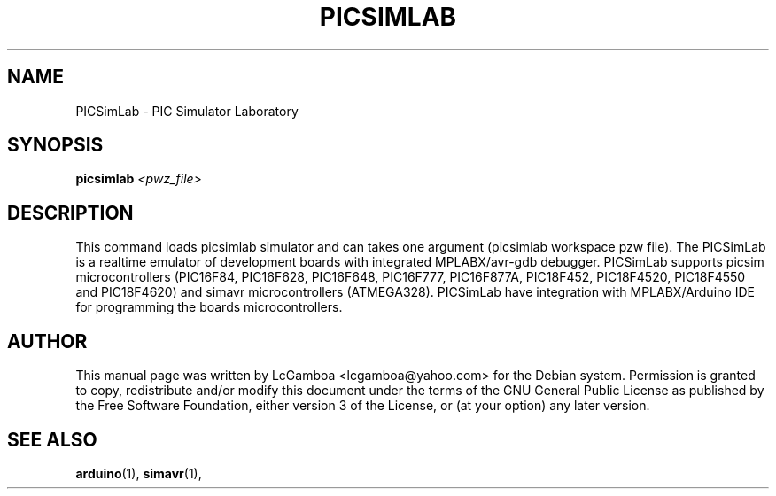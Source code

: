 .TH PICSIMLAB "1" "March 2020" "PICSimLab" "User Commands"
.SH NAME
PICSimLab \- PIC Simulator Laboratory
.SH SYNOPSIS
.B picsimlab 
.I <pwz_file>

.SH DESCRIPTION
This command loads picsimlab simulator and can takes one argument (picsimlab workspace pzw file).
The PICSimLab is a realtime emulator of development boards with integrated MPLABX/avr-gdb debugger.
PICSimLab supports picsim microcontrollers (PIC16F84, PIC16F628, PIC16F648, PIC16F777, PIC16F877A, 
PIC18F452, PIC18F4520, PIC18F4550 and PIC18F4620) and simavr microcontrollers (ATMEGA328). PICSimLab 
have integration with MPLABX/Arduino IDE for programming the boards microcontrollers.
.SH AUTHOR
This manual page was written by LcGamboa <lcgamboa@yahoo.com> for the
Debian system. Permission is granted to copy, redistribute and/or modify this
document under the terms of the GNU General Public License as published by
the Free Software Foundation, either version 3 of the License, or (at your
option) any later version.
.SH "SEE ALSO"
.PP
.BR arduino (1),
.BR simavr (1),


